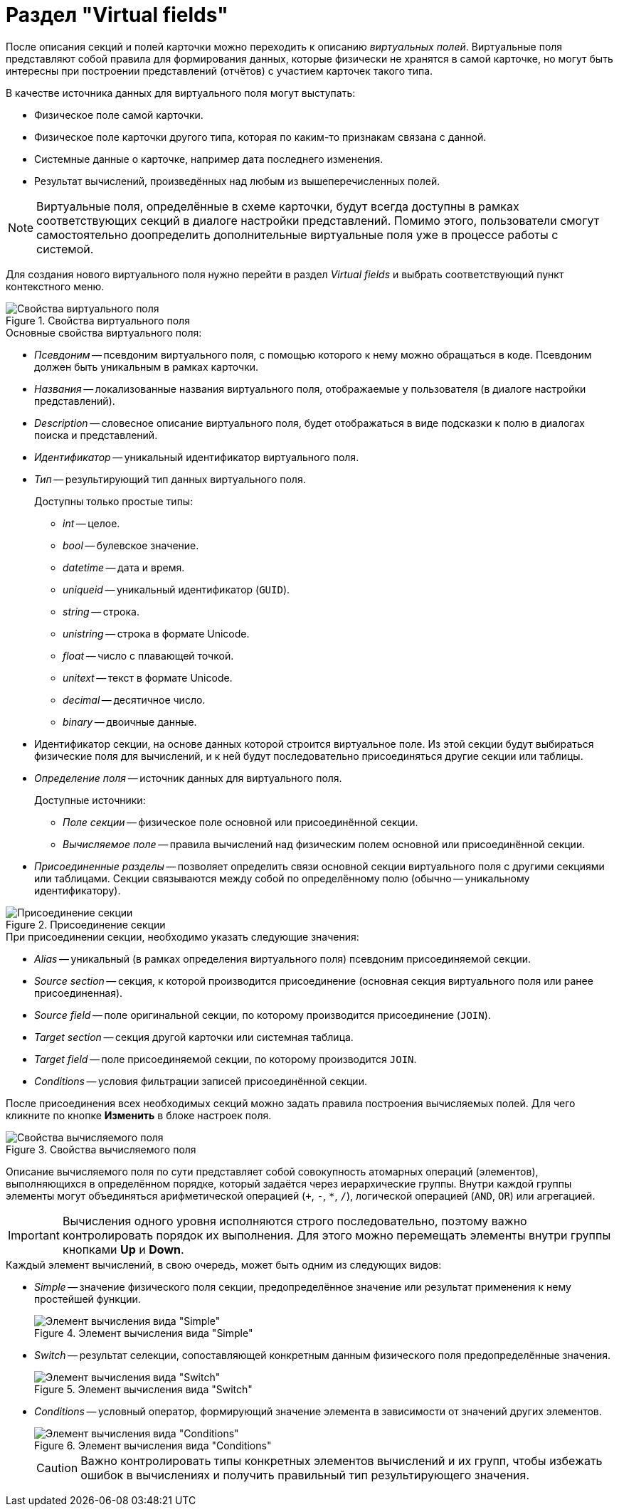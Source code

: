 = Раздел "Virtual fields"

После описания секций и полей карточки можно переходить к описанию _виртуальных полей_. Виртуальные поля представляют собой правила для формирования данных, которые физически не хранятся в самой карточке, но могут быть интересны при построении представлений (отчётов) с участием карточек такого типа.

.В качестве источника данных для виртуального поля могут выступать:
* Физическое поле самой карточки.
* Физическое поле карточки другого типа, которая по каким-то признакам связана с данной.
* Системные данные о карточке, например дата последнего изменения.
* Результат вычислений, произведённых над любым из вышеперечисленных полей.

[NOTE]
====
Виртуальные поля, определённые в схеме карточки, будут всегда доступны в рамках соответствующих секций в диалоге настройки представлений. Помимо этого, пользователи смогут самостоятельно доопределить дополнительные виртуальные поля уже в процессе работы с системой.
====

Для создания нового виртуального поля нужно перейти в раздел _Virtual fields_ и выбрать соответствующий пункт контекстного меню.

.Свойства виртуального поля
image::virtual-field-properties.png[Свойства виртуального поля]

.Основные свойства виртуального поля:
* _Псевдоним_ -- псевдоним виртуального поля, с помощью которого к нему можно обращаться в коде. Псевдоним должен быть уникальным в рамках карточки.
* _Названия_ -- локализованные названия виртуального поля, отображаемые у пользователя (в диалоге настройки представлений).
* _Description_ -- словесное описание виртуального поля, будет отображаться в виде подсказки к полю в диалогах поиска и представлений.
* _Идентификатор_ -- уникальный идентификатор виртуального поля.
* _Тип_ -- результирующий тип данных виртуального поля.
+
.Доступны только простые типы:
** _int_ -- целое.
** _bool_ -- булевское значение.
** _datetime_ -- дата и время.
** _uniqueid_ -- уникальный идентификатор (`GUID`).
** _string_ -- строка.
** _unistring_ -- строка в формате Unicode.
** _float_ -- число с плавающей точкой.
** _unitext_ -- текст в формате Unicode.
** _decimal_ -- десятичное число.
** _binary_ -- двоичные данные.
* Идентификатор секции, на основе данных которой строится виртуальное поле. Из этой секции будут выбираться физические поля для вычислений, и к ней будут последовательно присоединяться другие секции или таблицы.
* _Определение поля_ -- источник данных для виртуального поля.
+
.Доступные источники:
** _Поле секции_ -- физическое поле основной или присоединённой секции.
** _Вычисляемое поле_ -- правила вычислений над физическим полем основной или присоединённой секции.
* _Присоединенные разделы_ -- позволяет определить связи основной секции виртуального поля с другими секциями или таблицами. Секции связываются между собой по определённому полю (обычно -- уникальному идентификатору).

.Присоединение секции
image::append-section.png[Присоединение секции]

.При присоединении секции, необходимо указать следующие значения:
* _Alias_ -- уникальный (в рамках определения виртуального поля) псевдоним присоединяемой секции.
* _Source section_ -- секция, к которой производится присоединение (основная секция виртуального поля или ранее присоединенная).
* _Source field_ -- поле оригинальной секции, по которому производится присоединение (`JOIN`).
* _Target section_ -- секция другой карточки или системная таблица.
* _Target field_ -- поле присоединяемой секции, по которому производится `JOIN`.
* _Conditions_ -- условия фильтрации записей присоединённой секции.

После присоединения всех необходимых секций можно задать правила построения вычисляемых полей. Для чего кликните по кнопке *Изменить* в блоке настроек поля.

.Свойства вычисляемого поля
image::calculated-field-properties.png[Свойства вычисляемого поля]

Описание вычисляемого поля по сути представляет собой совокупность атомарных операций (элементов), выполняющихся в определённом порядке, который задаётся через иерархические группы. Внутри каждой группы элементы могут объединяться арифметической операцией (`+`, `-`, `*`, `/`), логической операцией (`AND`, `OR`) или агрегацией.

[IMPORTANT]
====
Вычисления одного уровня исполняются строго последовательно, поэтому важно контролировать порядок их выполнения. Для этого можно перемещать элементы внутри группы кнопками *Up* и *Down*.
====

.Каждый элемент вычислений, в свою очередь, может быть одним из следующих видов:
* _Simple_ -- значение физического поля секции, предопределённое значение или результат применения к нему простейшей функции.
+
.Элемент вычисления вида "Simple"
image::calculation-simple.png[Элемент вычисления вида "Simple"]
+
* _Switch_ -- результат селекции, сопоставляющей конкретным данным физического поля предопределённые значения.
+
.Элемент вычисления вида "Switch"
image::calculation-switch.png[Элемент вычисления вида "Switch"]
+
* _Conditions_ -- условный оператор, формирующий значение элемента в зависимости от значений других элементов.
+
.Элемент вычисления вида "Conditions"
image::calculation-conditions.png[Элемент вычисления вида "Conditions"]
+

[CAUTION]
====
Важно контролировать типы конкретных элементов вычислений и их групп, чтобы избежать ошибок в вычислениях и получить правильный тип результирующего значения.
====
